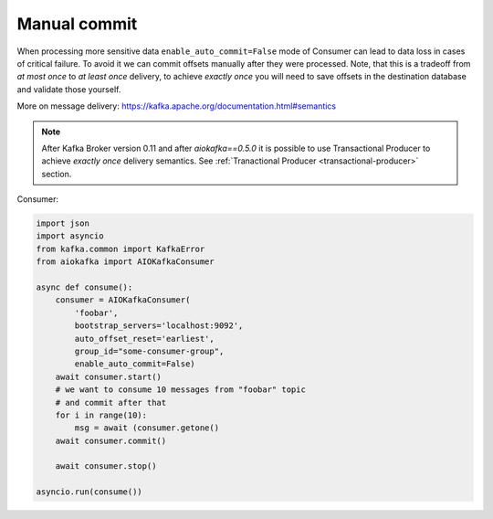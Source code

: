 
Manual commit
=============

When processing more sensitive data ``enable_auto_commit=False`` mode of
Consumer can lead to data loss in cases of critical failure. To avoid it we
can commit offsets manually after they were processed. Note, that this is a
tradeoff from *at most once* to *at least once* delivery, to achieve
*exactly once* you will need to save offsets in the destination database and
validate those yourself.

More on message delivery: https://kafka.apache.org/documentation.html#semantics

.. note::
    After Kafka Broker version 0.11 and after `aiokafka==0.5.0` it is possible
    to use Transactional Producer to achieve *exactly once* delivery semantics.
    See :ref:`Tranactional Producer <transactional-producer>` section.


Consumer:

.. code:: python

    import json
    import asyncio
    from kafka.common import KafkaError
    from aiokafka import AIOKafkaConsumer

    async def consume():
        consumer = AIOKafkaConsumer(
            'foobar',
            bootstrap_servers='localhost:9092',
            auto_offset_reset='earliest',
            group_id="some-consumer-group",
            enable_auto_commit=False)
        await consumer.start()
        # we want to consume 10 messages from "foobar" topic
        # and commit after that
        for i in range(10):
            msg = await (consumer.getone()
        await consumer.commit()

        await consumer.stop()

    asyncio.run(consume())
